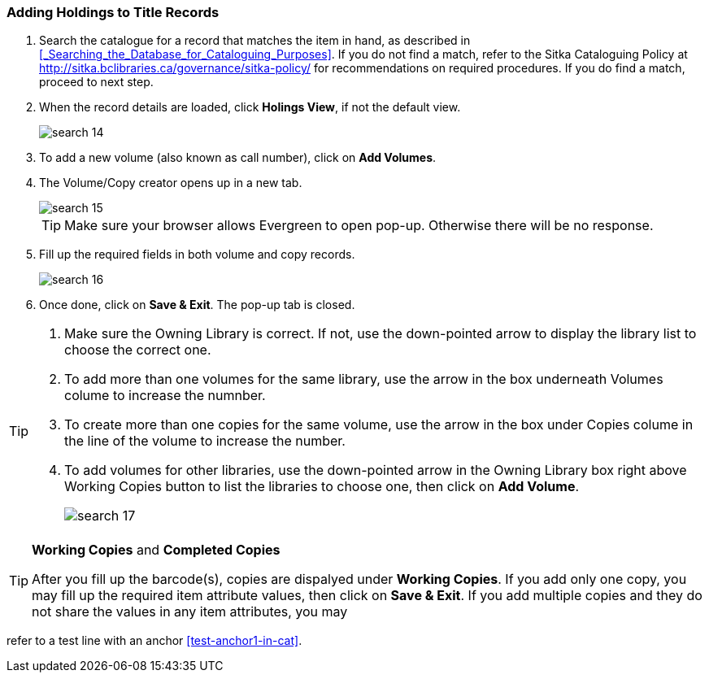 Adding Holdings to Title Records
~~~~~~~~~~~~~~~~~~~~~~~~~~~~~~~~

. Search the catalogue for a record that matches the item in hand, as described in xref:_Searching_the_Database_for_Cataloguing_Purposes[]. If you do not find a match, refer to the Sitka Cataloguing Policy at  http://sitka.bclibraries.ca/governance/sitka-policy/ for recommendations on required procedures. If you do find a match, proceed to next step.

. When the record details are loaded, click *Holings View*, if not the default view.
+
image::images/cat/search-14.png[]
+
. To add a new volume (also known as call number), click on *Add Volumes*.
. The Volume/Copy creator opens up in a new tab. 
+
image::images/cat/search-15.png[]
+
TIP: Make sure your browser allows Evergreen to open pop-up. Otherwise there will be no response.
+
. Fill up the required fields in both volume and copy records.
+
image::images/cat/search-16.png[]
+
. Once done, click on *Save & Exit*. The pop-up tab is closed.

[TIP]
====
. Make sure the Owning Library is correct. If not, use the down-pointed arrow to display the library list to choose the correct one.
. To add more than one volumes for the same library, use the arrow in the box underneath Volumes colume to increase the numnber. 
. To create more than one copies for the same volume, use the arrow in the box under Copies colume in the line of the volume to increase the number.
. To add volumes for other libraries, use the down-pointed arrow in the Owning Library box right above Working Copies button to list the libraries to choose one, then click on *Add Volume*.
+
image::images/cat/search-17.png[]
====

[TIP]
====
*Working Copies* and *Completed Copies*


After you fill up the barcode(s), copies are dispalyed under *Working Copies*. If you add only one copy, you may fill up the required item attribute values, then click on *Save & Exit*. If you add multiple copies and they do not share the values in any item attributes, you may 

====
refer to a test line with an anchor xref:test-anchor1-in-cat[].



